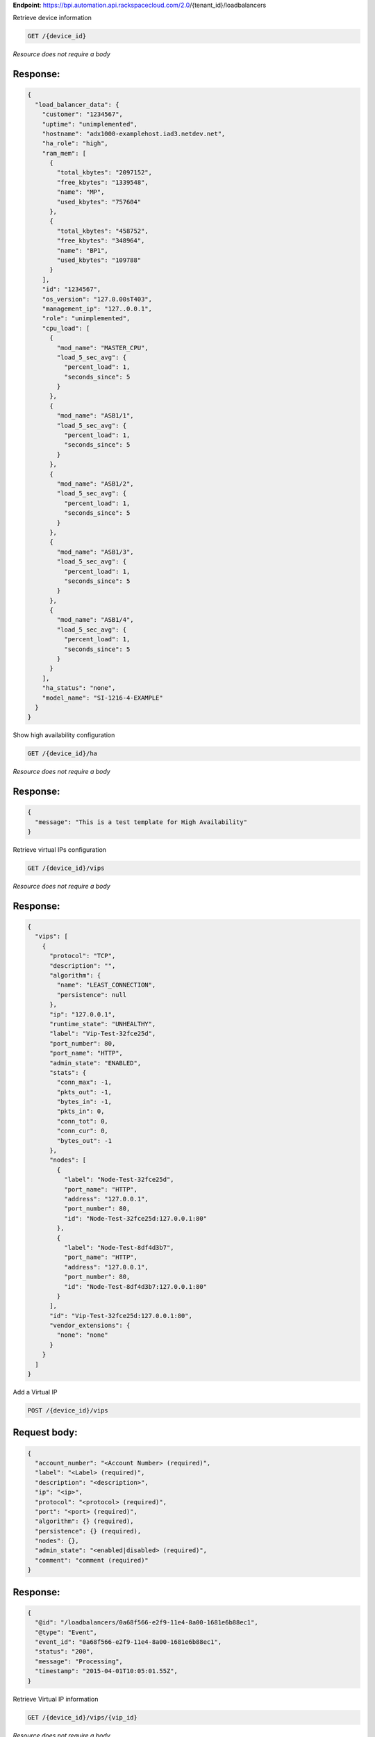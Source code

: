 **Endpoint**:
https://bpi.automation.api.rackspacecloud.com/2.0/{tenant\_id}/loadbalancers

Retrieve device information

.. code:: javascript

    GET /{device_id}

*Resource does not require a body*

Response:
^^^^^^^^^

.. code:: javascript


    {
      "load_balancer_data": {
        "customer": "1234567",
        "uptime": "unimplemented",
        "hostname": "adx1000-examplehost.iad3.netdev.net",
        "ha_role": "high",
        "ram_mem": [
          {
            "total_kbytes": "2097152",
            "free_kbytes": "1339548",
            "name": "MP",
            "used_kbytes": "757604"
          },
          {
            "total_kbytes": "458752",
            "free_kbytes": "348964",
            "name": "BP1",
            "used_kbytes": "109788"
          }
        ],
        "id": "1234567",
        "os_version": "127.0.00sT403",
        "management_ip": "127..0.0.1",
        "role": "unimplemented",
        "cpu_load": [
          {
            "mod_name": "MASTER_CPU",
            "load_5_sec_avg": {
              "percent_load": 1,
              "seconds_since": 5
            }
          },
          {
            "mod_name": "ASB1/1",
            "load_5_sec_avg": {
              "percent_load": 1,
              "seconds_since": 5
            }
          },
          {
            "mod_name": "ASB1/2",
            "load_5_sec_avg": {
              "percent_load": 1,
              "seconds_since": 5
            }
          },
          {
            "mod_name": "ASB1/3",
            "load_5_sec_avg": {
              "percent_load": 1,
              "seconds_since": 5
            }
          },
          {
            "mod_name": "ASB1/4",
            "load_5_sec_avg": {
              "percent_load": 1,
              "seconds_since": 5
            }
          }
        ],
        "ha_status": "none",
        "model_name": "SI-1216-4-EXAMPLE"
      }
    }

Show high availability configuration

.. code:: javascript

    GET /{device_id}/ha

*Resource does not require a body*

Response:
^^^^^^^^^

.. code:: javascript


    {
      "message": "This is a test template for High Availability"
    }

Retrieve virtual IPs configuration

.. code:: javascript

    GET /{device_id}/vips

*Resource does not require a body*

Response:
^^^^^^^^^

.. code:: javascript


    {
      "vips": [
        {
          "protocol": "TCP",
          "description": "",
          "algorithm": {
            "name": "LEAST_CONNECTION",
            "persistence": null
          },
          "ip": "127.0.0.1",
          "runtime_state": "UNHEALTHY",
          "label": "Vip-Test-32fce25d",
          "port_number": 80,
          "port_name": "HTTP",
          "admin_state": "ENABLED",
          "stats": {
            "conn_max": -1,
            "pkts_out": -1,
            "bytes_in": -1,
            "pkts_in": 0,
            "conn_tot": 0,
            "conn_cur": 0,
            "bytes_out": -1
          },
          "nodes": [
            {
              "label": "Node-Test-32fce25d",
              "port_name": "HTTP",
              "address": "127.0.0.1",
              "port_number": 80,
              "id": "Node-Test-32fce25d:127.0.0.1:80"
            },
            {
              "label": "Node-Test-8df4d3b7",
              "port_name": "HTTP",
              "address": "127.0.0.1",
              "port_number": 80,
              "id": "Node-Test-8df4d3b7:127.0.0.1:80"
            }
          ],
          "id": "Vip-Test-32fce25d:127.0.0.1:80",
          "vendor_extensions": {
            "none": "none"
          }
        }
      ]
    }

Add a Virtual IP

.. code:: javascript

    POST /{device_id}/vips

Request body:
^^^^^^^^^^^^^

.. code:: javascript

    {
      "account_number": "<Account Number> (required)",
      "label": "<Label> (required)",
      "description": "<description>",
      "ip": "<ip>",
      "protocol": "<protocol> (required)",
      "port": "<port> (required)",
      "algorithm": {} (required),
      "persistence": {} (required),
      "nodes": {},
      "admin_state": "<enabled|disabled> (required)",
      "comment": "comment (required)"
    }

Response:
^^^^^^^^^

.. code:: javascript


    {
      "@id": "/loadbalancers/0a68f566-e2f9-11e4-8a00-1681e6b88ec1",
      "@type": "Event",
      "event_id": "0a68f566-e2f9-11e4-8a00-1681e6b88ec1",
      "status": "200",
      "message": "Processing",
      "timestamp": "2015-04-01T10:05:01.55Z",
    }

Retrieve Virtual IP information

.. code:: javascript

    GET /{device_id}/vips/{vip_id}

*Resource does not require a body*

Response:
^^^^^^^^^

.. code:: javascript


    {
      "load_balancer_data": {
        "protocol": "TCP",
        "description": "Some description",
        "algorithm": {
          "persistence_method": "client_ip",
          "name": "LEAST_CONNECTION",
          "persistence": "ENABLED",
          "subnet_prefix_length": 0
        },
        "ip": "127.0.0.1",
        "runtime_state": "UNHEALTHY",
        "label": "Vip-Test-32fce25d",
        "port_number": 80,
        "port_name": "HTTP",
        "admin_state": "ENABLED",
        "stats": {
          "conn_max": -1,
          "pkts_out": -1,
          "bytes_in": -1,
          "pkts_in": 0,
          "conn_tot": 0,
          "conn_cur": 0,
          "bytes_out": -1
        },
        "nodes": [
          {
            "label": "Node-Test-32fce25d",
            "port_name": "HTTP",
            "address": "127.0.0.1",
            "port_number": 80,
            "id": "Node-Test-32fce25d:127.0.0.1:80"
          }
        ],
        "id": "Vip-Test-32fce25d:127.0.0.1:80",
        "vendor_extensions": {
          "none": "none"
        }
      }
    }

Update Virtual IP information

.. code:: javascript

    PUT /{device_id}/vips/{vip_id}

Request body:
^^^^^^^^^^^^^

.. code:: javascript

    {
      "account_number": "<Account Number> (required)",
      "label": "<Label> (required)",
      "description": "<description>",
      "ip": "<ip>",
      "protocol": "<protocol> (required)",
      "port": "<port> (required)",
      "algorithm": {} (required),
      "persistence": {} (required),
      "nodes": {},
      "admin_state": "<enabled|disabled> (required)",
      "comment": "comment (required)"
    }

Response:
^^^^^^^^^

.. code:: javascript


    {
      "@id": "/loadbalancers/0a68f566-e2f9-11e4-8a00-1681e6b88ec1",
      "@type": "Event",
      "event_id": "0a68f566-e2f9-11e4-8a00-1681e6b88ec1",
      "status": "200",
      "message": "Processing",
      "timestamp": "2015-04-01T10:05:01.55Z",
    }

Delete a Virtual IP

.. code:: javascript

    DELETE /{device_id}/vips/{vip_id}

Request body:
^^^^^^^^^^^^^

.. code:: javascript

    {
      "account_number": "<Account Number> (required)",
      "comment": "<comment> (required)"
    }

Response:
^^^^^^^^^

.. code:: javascript


    {
      "@id": "/loadbalancers/0a68f566-e2f9-11e4-8a00-1681e6b88ec1",
      "@type": "Event",
      "event_id": "0a68f566-e2f9-11e4-8a00-1681e6b88ec1",
      "status": "200",
      "message": "Processing",
      "timestamp": "2015-04-01T10:05:01.55Z",
    }

List nodes for the specified Virtual IP.

.. code:: javascript

    GET /{device_id}/vips/{vip_id}/nodes

*Resource does not require a body*

Response:
^^^^^^^^^

.. code:: javascript


    {
      "load_balancer_data": [
        {
          "label": "Node-Test-32fce25d",
          "port_name": "HTTP",
          "address": "127.0.0.1",
          "port_number": 80,
          "id": "Node-Test-32fce25d:29.181.84.2:80"
        }
      ]
    }

Assign node to Virtual IP

.. code:: javascript

    POST /{device_id}/vips/{vip_id}/nodes/{node_id}

Request body:
^^^^^^^^^^^^^

.. code:: javascript

    {
      "account_number": "<Account Number>"
    }

Response:
^^^^^^^^^

.. code:: javascript


    {
      "@id": "/loadbalancers/0a68f566-e2f9-11e4-8a00-1681e6b88ec1",
      "@type": "Event",
      "event_id": "0a68f566-e2f9-11e4-8a00-1681e6b88ec1",
      "status": "200",
      "message": "Processing",
      "timestamp": "2015-04-01T10:05:01.55Z",
    }

Remove node from Virtual IP configuration

.. code:: javascript

    DELETE /{device_id}/vips/{vip_id}/nodes/{node_id}

*Resource does not require a body*

Response:
^^^^^^^^^

.. code:: javascript


    {
      "@id": "/loadbalancers/0a68f566-e2f9-11e4-8a00-1681e6b88ec1",
      "@type": "Event",
      "event_id": "0a68f566-e2f9-11e4-8a00-1681e6b88ec1",
      "status": "200",
      "message": "Processing",
      "timestamp": "2015-04-01T10:05:01.55Z",
    }

Activate the Virtual IP.

.. code:: javascript

    POST /{device_id}/vips/{vip_id}/configuration

Request body:
^^^^^^^^^^^^^

.. code:: javascript

    {
      "account_number": "<Account Number> (required)"
    }

Response:
^^^^^^^^^

.. code:: javascript


    {
      "@id": "/loadbalancers/0a68f566-e2f9-11e4-8a00-1681e6b88ec1",
      "@type": "Event",
      "event_id": "0a68f566-e2f9-11e4-8a00-1681e6b88ec1",
      "status": "200",
      "message": "Processing",
      "timestamp": "2015-04-01T10:05:01.55Z",
    }

Deactivate the Virtual IP.

.. code:: javascript

    DELETE /{device_id}/vips/{vip_id}/configuration

Request body:
^^^^^^^^^^^^^

.. code:: javascript

    {
      "account_number": "<Account Number> (required)"
    }

Response:
^^^^^^^^^

.. code:: javascript


    {
      "@id": "/loadbalancers/0a68f566-e2f9-11e4-8a00-1681e6b88ec1",
      "@type": "Event",
      "event_id": "0a68f566-e2f9-11e4-8a00-1681e6b88ec1",
      "status": "200",
      "message": "Processing",
      "timestamp": "2015-04-01T10:05:01.55Z",
    }

Show Virtual IP statistics

.. code:: javascript

    GET /{device_id}/vips/{vip_id}/stats

*Resource does not require a body*

Response:
^^^^^^^^^

.. code:: javascript


    {
        "load_balancer_data": {
            "conn_max": -1,
            "pkts_out": -1,
            "bytes_in": -1,
            "pkts_in": 0,
            "conn_tot": 0,
            "conn_cur": 0,
            "bytes_out": -1
        }
    }

Nodes in a device for the given device id

.. code:: javascript

    GET /{device_id}/nodes

*Resource does not require a body*

Response:
^^^^^^^^^

.. code:: javascript


    {
      "load_balancer_data": [
        {
          "stats": {
            "conn_max": 0,
            "pkts_out": 0,
            "bytes_in": 0,
            "pkts_in": 0,
            "conn_tot": 0,
            "conn_cur": 0,
            "bytes_out": 0
          },
          "runtime_state": "UNHEALTHY",
          "label": "Node-Test-c4b3b8a5",
          "port_name": "12345",
          "admin_state": "ENABLED",
          "address": "127.0.0.1",
          "port_number": 12345,
          "id": "Node-Test-c4b3b8a5:29.235.243.3:12345"
        }
      ]
    }

Add a Node to a device

.. code:: javascript

    POST /{device_id}/nodes

Request body:
^^^^^^^^^^^^^

.. code:: javascript

    {
      "account_number": "<Account Number> (required)",
      "label": "<Node Label> (required)",
      "description": "<description>",
      "ip": "<ip> (required)",
      "port": "<port> (required)",
      "admin_state": "<enabled|disabled> (required)",
      "health_strategy": "<health_strategy JSON Object> (required)",
      "vendor_extensions": "<vendor_extension JSON object> (required)",
      "comment": "comment (required)"
    }

Response:
^^^^^^^^^

.. code:: javascript


    {
      "@id": "/loadbalancers/0a68f566-e2f9-11e4-8a00-1681e6b88ec1",
      "@type": "Event",
      "event_id": "0a68f566-e2f9-11e4-8a00-1681e6b88ec1",
      "status": "200",
      "message": "Processing",
      "timestamp": "2015-04-01T10:05:01.55Z",
    }

Retrieve Node information

.. code:: javascript

    GET /{device_id}/nodes/{node_id}

*Resource does not require a body*

Response:
^^^^^^^^^

.. code:: javascript


    {
      "load_balancer_data": {
        "protocol": "TCP",
        "description": null,
        "runtime_state": "UNHEALTHY",
        "label": "Node-Test-c4b3b8a5",
        "port_name": "12345",
        "port_number": 12345,
        "limit": 1000,
        "admin_state": "ENABLED",
        "address": "127.0.0.1",
        "stats": {
          "conn_max": 0,
          "pkts_out": 0,
          "bytes_in": 0,
          "pkts_in": 0,
          "conn_tot": 0,
          "conn_cur": 0,
          "bytes_out": 0
        },
        "id": "Node-Test-c4b3b8a5:127.0.0.1.3:12345",
        "vendor_extensions": {
          "reassign_count": 0
        },
        "health_strategy": {
          "http_body_pattern": null,
          "http_codes_ok": [
            200,
            203
          ],
          "ssl": false,
          "port_number": 12345,
          "path": "/",
          "strategy": "HTTP_RES_CODE",
          "method": "GET"
        }
      }
    }

Update node information

.. code:: javascript

    PUT /{device_id}/nodes/{node_id}

Request body:
^^^^^^^^^^^^^

.. code:: javascript

    {
      "account_number": "<Account Number> (required)",
      "ip": "<ip>",
      "port": "<port>",
      "label": "<Node Label>",
      "health_strategy": {},
      "admin_state": "<enabled|disabled>"
      "vendor_extensions": {},
      "comment": "<comment> (required)"
    }

Response:
^^^^^^^^^

.. code:: javascript


    {
      "@id": "/loadbalancers/0a68f566-e2f9-11e4-8a00-1681e6b88ec1",
      "@type": "Event",
      "event_id": "0a68f566-e2f9-11e4-8a00-1681e6b88ec1",
      "status": "200",
      "message": "Processing",
      "timestamp": "2015-04-01T10:05:01.55Z",
    }

Delete the Node.

.. code:: javascript

    DELETE /{device_id}/nodes/{node_id}

Request body:
^^^^^^^^^^^^^

.. code:: javascript

    {
      "account_number": "<Account Number> (required)"
    }

Response:
^^^^^^^^^

.. code:: javascript


    {
      "@id": "/loadbalancers/0a68f566-e2f9-11e4-8a00-1681e6b88ec1",
      "@type": "Event",
      "event_id": "0a68f566-e2f9-11e4-8a00-1681e6b88ec1",
      "status": "200",
      "message": "Processing",
      "timestamp": "2015-04-01T10:05:01.55Z",
    }

Activate the Node.

.. code:: javascript

    POST /{device_id}/nodes/{node_id}/configuration

Request body:
^^^^^^^^^^^^^

.. code:: javascript

    {
      "account_number": "<Account Number> (required)"
    }

Response:
^^^^^^^^^

.. code:: javascript


    {
      "@id": "/loadbalancers/0a68f566-e2f9-11e4-8a00-1681e6b88ec1",
      "@type": "Event",
      "event_id": "0a68f566-e2f9-11e4-8a00-1681e6b88ec1",
      "status": "200",
      "message": "Processing",
      "timestamp": "2015-04-01T10:05:01.55Z",
    }

Deactivate the Node.

.. code:: javascript

    DELETE /{device_id}/nodes/{node_id}/configuration

Request body:
^^^^^^^^^^^^^

.. code:: javascript

    {
      "account_number": "<Account Number> (required)"
    }

Response:
^^^^^^^^^

.. code:: javascript


    {
      "@id": "/loadbalancers/0a68f566-e2f9-11e4-8a00-1681e6b88ec1",
      "@type": "Event",
      "event_id": "0a68f566-e2f9-11e4-8a00-1681e6b88ec1",
      "status": "200",
      "message": "Processing",
      "timestamp": "2015-04-01T10:05:01.55Z",
    }

Show Node statistics

.. code:: javascript

    GET /{device_id}/nodes/{node_id}/stats

*Resource does not require a body*

Response:
^^^^^^^^^

.. code:: javascript


    {
      "load_balancer_data": {
        "conn_max": 0,
        "pkts_out": 0,
        "bytes_in": 0,
        "pkts_in": 0,
        "conn_tot": 0,
        "conn_cur": 0,
        "bytes_out": 0
      }
    }

List Events

.. code:: javascript

    GET /{device_id}/events

*Resource does not require a body*

Response:
^^^^^^^^^

.. code:: javascript


    {
      "data": [
        {
          "@id": "/loadbalancers/0a68f566-e2f9-11e4-8a00-1681e6b88ec1",
          "@type": "Event",
          "event_id": "0a68f566-e2f9-11e4-8a00-1681e6b88ec1",
          "status": "200",
          "message": "Processing",
          "timestamp": "2015-04-01T10:05:01.55Z",
        },
        {
          "@id": "/loadbalancers/0a68f7c8-e2f9-11e4-8a00-1681e6b88ec1",
          "@type": "Event",
          "event_id": "0a68f7c8-e2f9-11e4-8a00-1681e6b88ec1",
          "status": "202",
          "message": "Accepted",
          "timestamp": "2015-04-01T11:17:05.45Z",
        },
        {
          "@id": "/loadbalancers/104e8b58-e2f9-11e4-8a00-1681e6b88ec1",
          "@type": "Event",
          "event_id": "104e8b58-e2f9-11e4-8a00-1681e6b88ec1",
          "status": "201",
          "message": "Created",
          "timestamp": "2015-04-01T19:15:01.3Z",
        }
      ]
    }

Retrieves Event information using the specified event ID.

.. code:: javascript

    GET /{device_id}/events/{event_id}

*Resource does not require a body*

Response:
^^^^^^^^^

.. code:: javascript


    {
      "@id": "/loadbalancers/0a68f566-e2f9-11e4-8a00-1681e6b88ec1",
      "@type": "Event",
      "event_id": "0a68f566-e2f9-11e4-8a00-1681e6b88ec1",
      "status": "200",
      "message": "Processing",
      "timestamp": "2015-04-01T10:05:01.55Z",
    }

